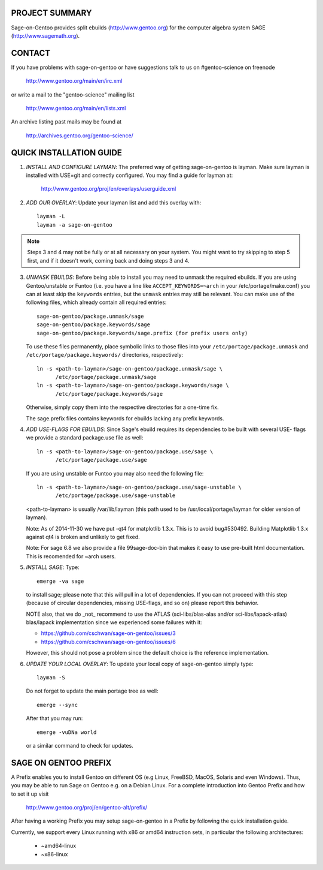 PROJECT SUMMARY
===============

Sage-on-Gentoo provides split ebuilds (http://www.gentoo.org) for the computer
algebra system SAGE (http://www.sagemath.org).

CONTACT
=======

If you have problems with sage-on-gentoo or have suggestions talk to us on
#gentoo-science on freenode

  http://www.gentoo.org/main/en/irc.xml

or write a mail to the "gentoo-science" mailing list

  http://www.gentoo.org/main/en/lists.xml

An archive listing past mails may be found at

  http://archives.gentoo.org/gentoo-science/

QUICK INSTALLATION GUIDE
========================

1. *INSTALL AND CONFIGURE LAYMAN*:
   The preferred way of getting sage-on-gentoo is layman. Make sure layman is
   installed with USE=git and correctly configured. You may find a guide for
   layman at:

     http://www.gentoo.org/proj/en/overlays/userguide.xml

2. *ADD OUR OVERLAY*:
   Update your layman list and add this overlay with::

     layman -L
     layman -a sage-on-gentoo

.. note:: Steps 3 and 4 may not be fully or at all necessary on your system. You
          might want to try skipping to step 5 first, and if it doesn't work,
          coming back and doing steps 3 and 4.

3. *UNMASK EBUILDS*:
   Before being able to install you may need to unmask the required ebuilds. If
   you are using Gentoo/unstable or Funtoo (i.e. you have a line like
   ``ACCEPT_KEYWORDS=~arch`` in your /etc/portage/make.conf) you can at least
   skip the ``keywords`` entries, but the ``unmask`` entries may still be
   relevant. You can make use of the following files, which already contain all
   required entries::

     sage-on-gentoo/package.unmask/sage
     sage-on-gentoo/package.keywords/sage
     sage-on-gentoo/package.keywords/sage.prefix (for prefix users only)

   To use these files permanently, place symbolic links to those files into your
   ``/etc/portage/package.unmask`` and ``/etc/portage/package.keywords/``
   directories, respectively::

     ln -s <path-to-layman>/sage-on-gentoo/package.unmask/sage \
           /etc/portage/package.unmask/sage
     ln -s <path-to-layman>/sage-on-gentoo/package.keywords/sage \
           /etc/portage/package.keywords/sage

   Otherwise, simply copy them into the respective directories for a one-time
   fix.

   The sage.prefix files contains keywords for ebuilds lacking any prefix 
   keywords.

4. *ADD USE-FLAGS FOR EBUILDS*:
   Since Sage's ebuild requires its dependencies to be built with several USE-
   flags we provide a standard package.use file as well::

     ln -s <path-to-layman>/sage-on-gentoo/package.use/sage \
           /etc/portage/package.use/sage

   If you are using unstable or Funtoo you may also need the following file::

     ln -s <path-to-layman>/sage-on-gentoo/package.use/sage-unstable \
           /etc/portage/package.use/sage-unstable

   <path-to-layman> is usually /var/lib/layman (this path used to be
   /usr/local/portage/layman for older version of layman).

   Note: As of 2014-11-30 we have put -qt4 for matplotlib 1.3.x. This is to 
   avoid bug#530492. Building Matplotlib 1.3.x against qt4 is broken and unlikely
   to get fixed.

   Note: For sage 6.8 we also provide a file 99sage-doc-bin that makes it easy 
   to use pre-built html documentation. This is recomended for ~arch users.

5. *INSTALL SAGE*:
   Type::

     emerge -va sage

   to install sage; please note that this will pull in a lot of dependencies. If
   you can not proceed with this step (because of circular dependencies, missing
   USE-flags, and so on) please report this behavior.

   NOTE also, that we do _not_ recommend to use the ATLAS (sci-libs/blas-alas
   and/or sci-libs/lapack-atlas) blas/lapack implementation since we experienced
   some failures with it:

   - https://github.com/cschwan/sage-on-gentoo/issues/3
   - https://github.com/cschwan/sage-on-gentoo/issues/6

   However, this should not pose a problem since the default choice is the
   reference implementation.

6. *UPDATE YOUR LOCAL OVERLAY*:
   To update your local copy of sage-on-gentoo simply type::

     layman -S

   Do not forget to update the main portage tree as well::

     emerge --sync

   After that you may run::

     emerge -vuDNa world

   or a similar command to check for updates.

SAGE ON GENTOO PREFIX
=====================

A Prefix enables you to install Gentoo on different OS (e.g Linux, FreeBSD,
MacOS, Solaris and even Windows). Thus, you may be able to run Sage on Gentoo
e.g. on a Debian Linux. For a complete introduction into Gentoo Prefix and how
to set it up visit

  http://www.gentoo.org/proj/en/gentoo-alt/prefix/

After having a working Prefix you may setup sage-on-gentoo in a Prefix by
following the quick installation guide.

Currently, we support every Linux running with x86 or amd64 instruction sets, in
particular the following architectures:

  - ~amd64-linux
  - ~x86-linux
